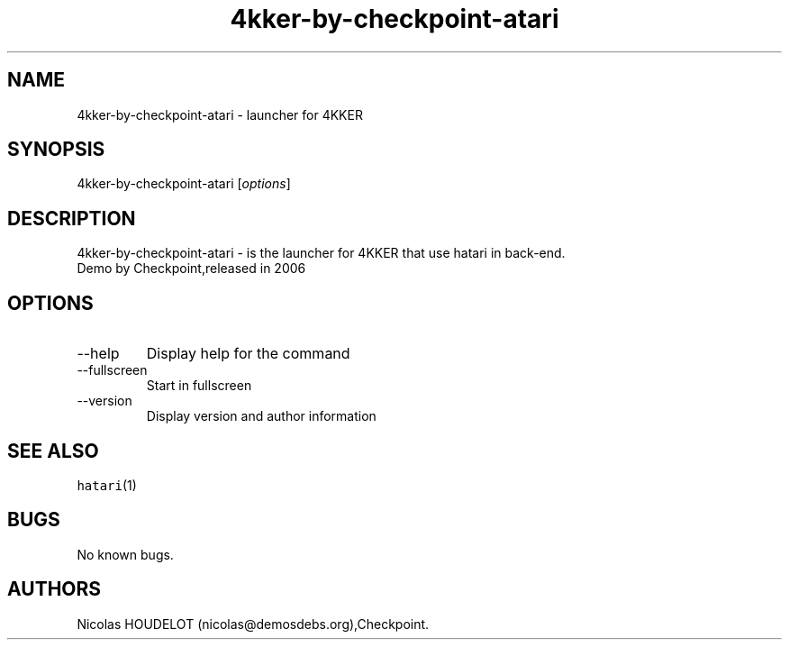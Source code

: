 .\" Automatically generated by Pandoc 2.9.2.1
.\"
.TH "4kker-by-checkpoint-atari" "6" "2016-09-02" "4KKER User Manuals" ""
.hy
.SH NAME
.PP
4kker-by-checkpoint-atari - launcher for 4KKER
.SH SYNOPSIS
.PP
4kker-by-checkpoint-atari [\f[I]options\f[R]]
.SH DESCRIPTION
.PP
4kker-by-checkpoint-atari - is the launcher for 4KKER that use hatari in
back-end.
.PD 0
.P
.PD
Demo by Checkpoint,released in 2006
.SH OPTIONS
.TP
--help
Display help for the command
.TP
--fullscreen
Start in fullscreen
.TP
--version
Display version and author information
.SH SEE ALSO
.PP
\f[C]hatari\f[R](1)
.SH BUGS
.PP
No known bugs.
.SH AUTHORS
Nicolas HOUDELOT (nicolas\[at]demosdebs.org),Checkpoint.
